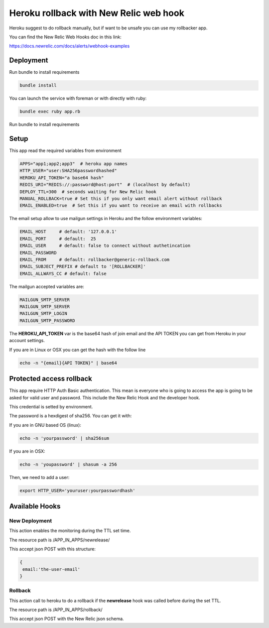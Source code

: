 =======================================
Heroku rollback with New Relic web hook
=======================================

Heroku suggest to do rollback manually, but if want to be unsafe you can use my
rollbacker app.

You can find the New Relic Web Hooks doc in this link:

https://docs.newrelic.com/docs/alerts/webhook-examples


Deployment
==========

Run bundle to install requirements

.. code-block:: bash

   bundle install

You can launch the service with foreman or with directly with ruby:

.. code-block:: bash

   bundle exec ruby app.rb

Run bundle to install requirements

Setup
=====

This app read the required variables from environment

.. code-block:: bash

  APPS="app1;app2;app3"  # heroku app names
  HTTP_USER="user:SHA256passwordhashed"
  HEROKU_API_TOKEN="a base64 hash"
  REDIS_URI="REDIS://:password@host:port"  # (localhost by default)
  DEPLOY_TTL=300  # seconds waiting for New Relic hook
  MANUAL_ROLLBACK=true # Set this if you only want email alert without rollback
  EMAIL_ENABLED=true  # Set this if you want to receive an email with rollbacks


The email setup allow to use mailgun settings in Heroku and the follow
environment variables:

.. code-block::

  EMAIL_HOST     # default: '127.0.0.1'
  EMAIL_PORT     # default:  25
  EMAIL_USER     # default: false to connect without authetincation
  EMAIL_PASSWORD
  EMAIL_FROM     # default: rollbacker@generic-rollback.com
  EMAIL_SUBJECT_PREFIX # default to '[ROLLBACKER]'
  EMAIL_ALLWAYS_CC # default: false


The mailgun accepted variables are:

.. code-block::

  MAILGUN_SMTP_SERVER
  MAILGUN_SMTP_SERVER
  MAILGUN_SMTP_LOGIN
  MAILGUN_SMTP_PASSWORD


The **HEROKU_API_TOKEN** var is the base64 hash of join email and the API TOKEN
you can get from Heroku in your account settings.

If you are in Linux or OSX you can get the hash with the follow line

.. code-block::

  echo -n "{email}{API TOKEN}" | base64


Protected access rollback
=========================

This app require HTTP Auth Basic authentication. This mean is everyone who is
going to access the app is going to be asked for valid user and password. This
include the New Relic Hook and the developer hook.

This credential is setted by environment.

The password is a hexdigest of sha256. You can get it with:

If you are in GNU based OS (linux):

.. code-block::

  echo -n 'yourpassword' | sha256sum

If you are in OSX:

.. code-block::

  echo -n 'youpassword' | shasum -a 256


Then, we need to add a user:

.. code-block::

  export HTTP_USER='youruser:yourpasswordhash'


Available Hooks
===============


New Deployment
--------------

This action enables the monitoring during the TTL set time.

The resource path is /APP_IN_APPS/newrelease/

This accept json POST with this structure:

.. code-block:: javascript

   {
    email:'the-user-email'
   }


Rollback
--------

This action call to heroku to do a rollback if the **newrelease** hook was
called before during the set TTL.

The resource path is /APP_IN_APPS/rollback/

This accept json POST with the New Relic json schema.
